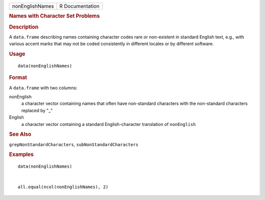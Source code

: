 .. container::

   .. container::

      =============== ===============
      nonEnglishNames R Documentation
      =============== ===============

      .. rubric:: Names with Character Set Problems
         :name: names-with-character-set-problems

      .. rubric:: Description
         :name: description

      A ``data.frame`` describing names containing character codes rare
      or non-existent in standard English text, e.g., with various
      accent marks that may not be coded consistently in different
      locales or by different software.

      .. rubric:: Usage
         :name: usage

      ::

         data(nonEnglishNames)

      .. rubric:: Format
         :name: format

      A ``data.frame`` with two columns:

      nonEnglish
         a character vector containing names that often have
         non-standard characters with the non-standard characters
         replaced by "_"

      English
         a character vector containing a standard English-character
         translation of ``nonEnglish``

      .. rubric:: See Also
         :name: see-also

      ``grepNonStandardCharacters``, ``subNonStandardCharacters``

      .. rubric:: Examples
         :name: examples

      ::

         data(nonEnglishNames)


         all.equal(ncol(nonEnglishNames), 2)
